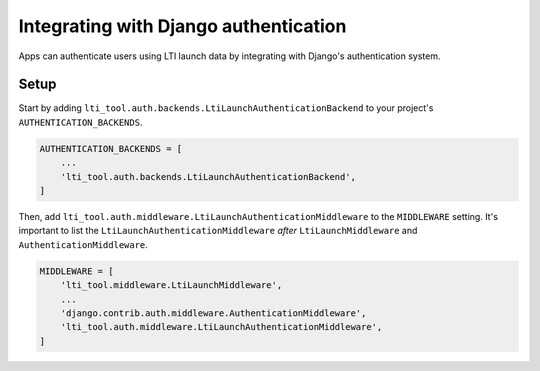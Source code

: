 Integrating with Django authentication
======================================

Apps can authenticate users using LTI launch data by integrating with Django's authentication system.

Setup
-----

Start by adding ``lti_tool.auth.backends.LtiLaunchAuthenticationBackend`` to your project's ``AUTHENTICATION_BACKENDS``.

.. code-block:: python

    AUTHENTICATION_BACKENDS = [
        ...
        'lti_tool.auth.backends.LtiLaunchAuthenticationBackend',
    ]

Then, add ``lti_tool.auth.middleware.LtiLaunchAuthenticationMiddleware`` to the ``MIDDLEWARE`` setting.
It's important to list the ``LtiLaunchAuthenticationMiddleware`` *after* ``LtiLaunchMiddleware`` and
``AuthenticationMiddleware``.

.. code-block:: python

    MIDDLEWARE = [
        'lti_tool.middleware.LtiLaunchMiddleware',
        ...
        'django.contrib.auth.middleware.AuthenticationMiddleware',
        'lti_tool.auth.middleware.LtiLaunchAuthenticationMiddleware',
    ]
